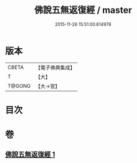 #+TITLE: 佛說五無返復經 / master
#+DATE: 2015-11-26 15:51:00.614978
* 版本
 |     CBETA|【電子佛典集成】|
 |         T|【大】     |
 |    T@GONG|【大→宮】   |

* 目次
* 卷
** [[file:KR6i0448_001.txt][佛說五無返復經 1]]
